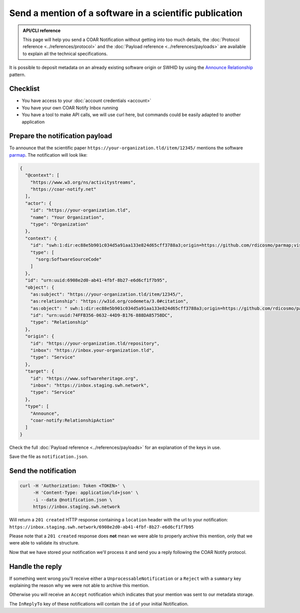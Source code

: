 Send a mention of a software in a scientific publication
========================================================

.. admonition:: API/CLI reference
   :class: note

   This page will help you send a COAR Notification without getting into too much
   details, the :doc:`Protocol reference <../references/protocol>` and the
   :doc:`Payload reference <../references/payloads>`
   are available to explain all the technical specifications.

It is possible to deposit metadata on an already existing software origin or SWHID by
using the `Announce Relationship`_ pattern.

.. _Announce Relationship: https://coar-notify.net/specification/1.0.1/announce-relationship/


Checklist
---------

- You have access to your :doc:`account credentials <account>`
- You have your own COAR Notify Inbox running
- You have a tool to make API calls, we will use curl here, but commands could be
  easily adapted to another application


Prepare the notification payload
--------------------------------

To announce that the scientific paper ``https://your-organization.tld/item/12345/``
mentions the software `parmap <https://github.com/rdicosmo/parmap>`_. The notification
will look like:

.. code-block:: json

  {
    "@context": [
      "https://www.w3.org/ns/activitystreams",
      "https://coar-notify.net"
    ],
    "actor": {
      "id": "https://your-organization.tld",
      "name": "Your Organization",
      "type": "Organization"
    },
    "context": {
      "id": "swh:1:dir:ec88e5b901c034d5a91aa133e824d65cff3788a3;origin=https://github.com/rdicosmo/parmap;visit=swh:1:snp:25490d451af2414b2a08ece0df643dfdf2800084;anchor=swh:1:rev:db44dc9cf7a6af7b56d8ebda8c75be3375c89282",
      "type": [
        "sorg:SoftwareSourceCode"
      ]
    },
    "id": "urn:uuid:6908e2d0-ab41-4fbf-8b27-e6d6cf1f7b95",
    "object": {
      "as:subject": "https://your-organization.tld/item/12345/",
      "as:relationship": "https://w3id.org/codemeta/3.0#citation",
      "as:object": " swh:1:dir:ec88e5b901c034d5a91aa133e824d65cff3788a3;origin=https://github.com/rdicosmo/parmap;visit=swh:1:snp:25490d451af2414b2a08ece0df643dfdf2800084;anchor=swh:1:rev:db44dc9cf7a6af7b56d8ebda8c75be3375c89282",
      "id": "urn:uuid:74FFB356-0632-44D9-B176-888DA85758DC",
      "type": "Relationship"
    },
    "origin": {
      "id": "https://your-organization.tld/repository",
      "inbox": "https://inbox.your-organization.tld",
      "type": "Service"
    },
    "target": {
      "id": "https://www.softwareheritage.org",
      "inbox": "https://inbox.staging.swh.network",
      "type": "Service"
    },
    "type": [
      "Announce",
      "coar-notify:RelationshipAction"
    ]
  }

Check the full :doc:`Payload reference <../references/payloads>` for an explanation of
the keys in use.

Save the file as ``notification.json``.

Send the notification
---------------------

.. code-block:: console

  curl -H 'Authorization: Token <TOKEN>' \
       -H 'Content-Type: application/ld+json' \
       -i --data @notification.json \
       https://inbox.staging.swh.network


Will return a ``201 created`` HTTP response containing a ``location`` header with the
url to your notification:
``https://inbox.staging.swh.network/6908e2d0-ab41-4fbf-8b27-e6d6cf1f7b95``

Please note that a ``201 created`` response does **not** mean we were able to properly
archive this mention, only that we were able to validate its structure.

Now that we have stored your notification we'll process it and send you a reply
following the COAR Notify protocol.

Handle the reply
----------------

If something went wrong you'll receive either a  ``UnprocessableNotification`` or a
``Reject`` with a ``summary`` key explaining the reason why we were not able to
archive this mention.

Otherwise you will receive an ``Accept`` notification which indicates that your mention
was sent to our metadata storage.

The ``InReplyTo`` key of these notifications will contain the ``id`` of your initial
Notification.
